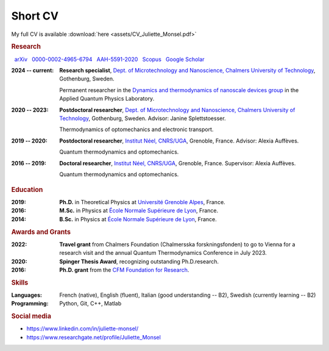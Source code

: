 Short CV
========

My full CV is available :download:`here <assets/CV_Juliette_Monsel.pdf>`

.. rubric:: Research 

|nbsp| |arxiv| `arXiv <https://arxiv.org/search/?searchtype=author&query=Monsel%2C+J>`_ |nbsp|  
|ORCID| `0000-0002-4965-6794 <http://orcid.org/0000-0002-4965-6794>`_  |nbsp|  
|ResearcherID| `AAH-5591-2020 <https://www.webofscience.com/wos/author/record/1964531>`_ |nbsp|  
|Scopus| `Scopus <https://www.scopus.com/authid/detail.uri?authorId=57211212157>`_  |nbsp|  
|scholar| `Google Scholar <https://scholar.google.com/citations?user=xfqFiyQAAAAJ&hl=en&oi=ao>`_ 

:2024 -- current: **Research specialist**, `Dept. of Microtechnology and Nanoscience, Chalmers University of Technology <MC2_>`_, Gothenburg, Sweden.

    Permanent researcher in the `Dynamics and thermodynamics of nanoscale devices group <https://sites.google.com/site/splettchalmers/>`_ in the Applied Quantum Physics Laboratory.

:2020 -- 2023: **Postdoctoral researcher**, `Dept. of Microtechnology and Nanoscience, Chalmers University of Technology <MC2_>`_, Gothenburg, Sweden. Advisor: Janine Splettstoesser.

    Thermodynamics of optomechanics and electronic transport.
    
    
:2019 -- 2020: **Postdoctoral researcher**, |Neel|, Grenoble, France. Advisor: Alexia Auffèves.

    Quantum thermodynamics and optomechanics.
    

:2016 -- 2019: **Doctoral researcher**, |Neel|, Grenoble, France. Supervisor: Alexia Auffèves. 
    
    Quantum thermodynamics and optomechanics.


.. rubric:: Education


:2019: **Ph.D.** in Theoretical Physics at `Université Grenoble Alpes <UGA_>`_, France.

:2016: **M.Sc.** in Physics at `École Normale Supérieure de Lyon <master_>`_, France.

:2014: **B.Sc.** in Physics at `École Normale Supérieure de Lyon <l3_>`_, France.


.. rubric:: Awards and Grants

.. ~:Submitted: **EIC Pathfinder Challenge**: `Alternative approaches to Quantum Information Processing, Communication, and Sensing <https://eic.ec.europa.eu/eic-funding-opportunities/calls-proposals/eic-pathfinder-challenge-alternative-approaches-quantum-information-processing-communication-and_en>`_, as part of a European consortium (Austria, Germany, Czech Republic and Sweden). I took part in the proposal writing and the budget elaboration.

:2022: **Travel grant** from Chalmers Foundation (Chalmersska forskningsfonden) to go to Vienna for a research visit and the annual Quantum Thermodynamics Conference in July 2023.

:2020: **Spinger Thesis Award**, recognizing outstanding Ph.D.research.

:2016: **Ph.D. grant** from the `CFM Foundation for Research <http://www.fondation-cfm.fr/>`_.

.. rubric:: Skills

:Languages: French (native), English (fluent), Italian (good understanding -- B2), Swedish (currently learning -- B2)
:Programming: Python, Git, C++, Matlab

.. rubric:: Social media


- |linkedin| https://www.linkedin.com/in/juliette-monsel/
- |RG| https://www.researchgate.net/profile/Juliette_Monsel

    
.. |linkedin| image:: assets/linkedin.png
    :width: 20
    :alt: LinkedIn
    
.. |RG| image:: assets/researchgate.svg
    :width: 20
    :alt: ResearchGate

.. |ORCID| image:: assets/orcid.png
    :width: 20
    :alt: ORCID
    :target: http://orcid.org/0000-0002-4965-6794
    
    
.. |arxiv| image:: assets/arxiv.svg
    :width: 20
    :alt: arXiv
    :target: https://arxiv.org/search/?searchtype=author&query=Monsel%2C+J
   
    
.. |ResearcherID| image:: assets/RID.svg
    :width: 20
    :alt: ResearcherID
    :target: https://www.webofscience.com/wos/author/record/1964531
    
.. |Scopus| image:: assets/SC.svg
    :width: 20
    :alt: Scopus
    :target: https://www.scopus.com/authid/detail.uri?authorId=57211212157
   
    
.. |scholar| image:: assets/scholar.png
    :width: 20
    :alt: Google Scholar
    :target: https://scholar.google.com/citations?user=xfqFiyQAAAAJ&hl=en&oi=ao
    
.. |nbsp|   unicode:: U+00A0 .. NO-BREAK SPACE

.. _neel: https://neel.cnrs.fr/en  

.. _MC2: https://www.chalmers.se/en/departments/mc2/

.. _UGA: https://www.univ-grenoble-alpes.fr/english/

.. _master: http://www.ens-lyon.fr/MasterSDM/en/master-2/m2-physics-concepts-and-applications/master-2-physics-concepts-and-applications/

.. _l3: http://www.ens-lyon.fr/MasterSDM/en/licence-3/l3-bsc-3rd-year-presentation

.. |Neel| replace:: `Institut Néel, CNRS/UGA <neel_>`_    
